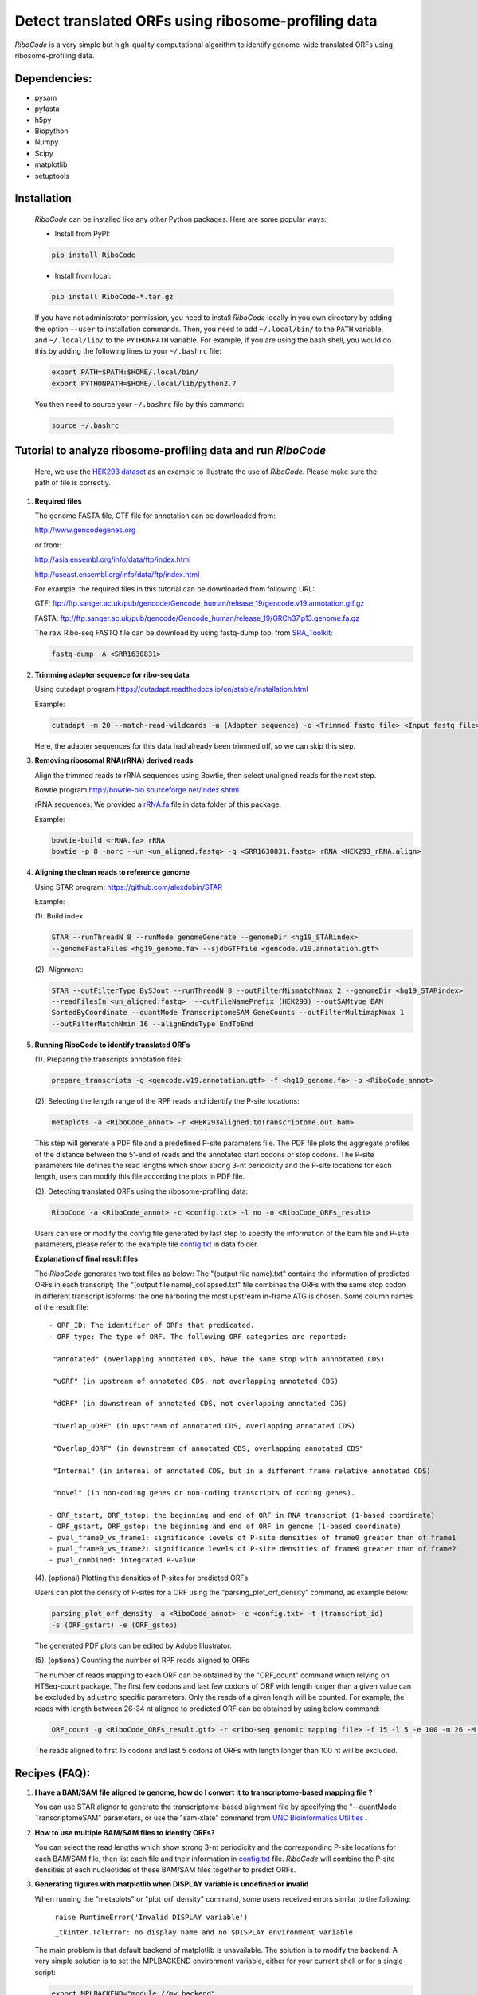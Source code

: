 Detect translated ORFs using ribosome-profiling data
====================================================

*RiboCode* is a very simple but high-quality computational algorithm to
identify genome-wide translated ORFs using ribosome-profiling data.

Dependencies:
-------------

- pysam

- pyfasta

- h5py

- Biopython

- Numpy

- Scipy

- matplotlib

- setuptools

Installation
------------

   *RiboCode* can be installed like any other Python packages. Here are some popular ways:

   * Install from PyPI:

   .. code-block:: bash

      pip install RiboCode

   * Install from local:

   .. code-block:: bash

      pip install RiboCode-*.tar.gz

   If you have not administrator permission, you need to install *RiboCode* locally in you own directory by adding the
   option ``--user`` to installation commands. Then, you need to add ``~/.local/bin/`` to the ``PATH`` variable,
   and ``~/.local/lib/`` to the ``PYTHONPATH`` variable. For example, if you are using the bash shell, you would do
   this by adding the following lines to your ``~/.bashrc`` file:

   .. code-block:: bash

      export PATH=$PATH:$HOME/.local/bin/
      export PYTHONPATH=$HOME/.local/lib/python2.7

   You then need to source your ``~/.bashrc`` file by this command:

   .. code-block:: bash

      source ~/.bashrc

Tutorial to analyze ribosome-profiling data and run *RiboCode*
--------------------------------------------------------------
   Here, we use the `HEK293 dataset`_ as an example to illustrate the use of *RiboCode*. Please make sure the path of file is correctly.

1. **Required files**

   The genome FASTA file, GTF file for annotation can be downloaded from:


   http://www.gencodegenes.org

   or from:

   http://asia.ensembl.org/info/data/ftp/index.html

   http://useast.ensembl.org/info/data/ftp/index.html

   For example, the required files in this tutorial can be downloaded from following URL:

   GTF: ftp://ftp.sanger.ac.uk/pub/gencode/Gencode_human/release_19/gencode.v19.annotation.gtf.gz

   FASTA: ftp://ftp.sanger.ac.uk/pub/gencode/Gencode_human/release_19/GRCh37.p13.genome.fa.gz

   The raw Ribo-seq FASTQ file can be download by using fastq-dump tool from `SRA_Toolkit`_:

   .. code-block:: bash

      fastq-dump -A <SRR1630831>

2. **Trimming adapter sequence for ribo-seq data**

   Using cutadapt program https://cutadapt.readthedocs.io/en/stable/installation.html

   Example:

   .. code-block:: bash

      cutadapt -m 20 --match-read-wildcards -a (Adapter sequence) -o <Trimmed fastq file> <Input fastq file>


   Here, the adapter sequences for this data had already been trimmed off, so we can skip this step.

3. **Removing ribosomal RNA(rRNA) derived reads**

   Align the trimmed reads to rRNA sequences using Bowtie, then select unaligned reads for the next step.

   Bowtie program http://bowtie-bio.sourceforge.net/index.shtml

   rRNA sequences: We provided a `rRNA.fa`_ file in data folder of this package.

   Example:

   .. code-block:: bash

      bowtie-build <rRNA.fa> rRNA
      bowtie -p 8 -norc --un <un_aligned.fastq> -q <SRR1630831.fastq> rRNA <HEK293_rRNA.align>

4. **Aligning the clean reads to reference genome**

   Using STAR program: https://github.com/alexdobin/STAR

   Example:

   (1). Build index

   .. code-block:: bash

      STAR --runThreadN 8 --runMode genomeGenerate --genomeDir <hg19_STARindex>
      --genomeFastaFiles <hg19_genome.fa> --sjdbGTFfile <gencode.v19.annotation.gtf>

   (2). Alignment:

   .. code-block:: bash

      STAR --outFilterType BySJout --runThreadN 8 --outFilterMismatchNmax 2 --genomeDir <hg19_STARindex>
      --readFilesIn <un_aligned.fastq>  --outFileNamePrefix (HEK293) --outSAMtype BAM
      SortedByCoordinate --quantMode TranscriptomeSAM GeneCounts --outFilterMultimapNmax 1
      --outFilterMatchNmin 16 --alignEndsType EndToEnd

5. **Running RiboCode to identify translated ORFs**

   (1). Preparing the transcripts annotation files:

   .. code-block:: bash

      prepare_transcripts -g <gencode.v19.annotation.gtf> -f <hg19_genome.fa> -o <RiboCode_annot>

   (2). Selecting the length range of the RPF reads and identify the P-site locations:

   .. code-block:: bash

      metaplots -a <RiboCode_annot> -r <HEK293Aligned.toTranscriptome.out.bam>


   This step will generate a PDF file and a predefined P-site parameters file. The PDF file plots the aggregate profiles
   of the distance between the 5'-end of reads and the annotated start codons or stop codons. The P-site parameters file
   defines the read lengths which show strong 3-nt periodicity and the P-site locations for each length, users can modify
   this file according the plots in PDF file.

   (3). Detecting translated ORFs using the ribosome-profiling data:

   .. code-block:: bash

      RiboCode -a <RiboCode_annot> -c <config.txt> -l no -o <RiboCode_ORFs_result>


   Users can use or modify the config file generated by last step to specify the information of the bam file and P-site parameters,
   please refer to the example file `config.txt`_ in data folder.

   **Explanation of final result files**

   The *RiboCode* generates two text files as below:
   The "(output file name).txt" contains the information of predicted ORFs in each
   transcript; The "(output file name)_collapsed.txt" file combines the ORFs with the
   same stop codon in different transcript isoforms: the one harboring the most
   upstream in-frame ATG is chosen.
   Some column names of the result file::

    - ORF_ID: The identifier of ORFs that predicated.
    - ORF_type: The type of ORF. The following ORF categories are reported:

     "annotated" (overlapping annotated CDS, have the same stop with annnotated CDS)

     "uORF" (in upstream of annotated CDS, not overlapping annotated CDS)

     "dORF" (in downstream of annotated CDS, not overlapping annotated CDS)

     "Overlap_uORF" (in upstream of annotated CDS, overlapping annotated CDS)

     "Overlap_dORF" (in downstream of annotated CDS, overlapping annotated CDS"

     "Internal" (in internal of annotated CDS, but in a different frame relative annotated CDS)

     "novel" (in non-coding genes or non-coding transcripts of coding genes).

    - ORF_tstart, ORF_tstop: the beginning and end of ORF in RNA transcript (1-based coordinate)
    - ORF_gstart, ORF_gstop: the beginning and end of ORF in genome (1-based coordinate)
    - pval_frame0_vs_frame1: significance levels of P-site densities of frame0 greater than of frame1
    - pval_frame0_vs_frame2: significance levels of P-site densities of frame0 greater than of frame2
    - pval_combined: integrated P-value

   (4). (optional) Plotting the densities of P-sites for predicted ORFs

   Users can plot the density of P-sites for a ORF using the "parsing_plot_orf_density" command, as example below:

   .. code-block:: bash

      parsing_plot_orf_density -a <RiboCode_annot> -c <config.txt> -t (transcript_id)
      -s (ORF_gstart) -e (ORF_gstop)

   The generated PDF plots can be edited by Adobe Illustrator.

   (5). (optional) Counting the number of RPF reads aligned to ORFs

   The number of reads mapping to each ORF can be obtained by the "ORF_count" command which relying on HTSeq-count package.
   The first few codons and last few codons of ORF with length longer than a given value can be excluded by adjusting specific parameters.
   Only the reads of a given length will be counted. For example, the reads with length between 26-34 nt aligned to
   predicted ORF can be obtained by using below command:

   .. code-block:: bash

      ORF_count -g <RiboCode_ORFs_result.gtf> -r <ribo-seq genomic mapping file> -f 15 -l 5 -e 100 -m 26 -M 34 -o <ORF.counts>

   The reads aligned to first 15 codons and last 5 codons of ORFs with length longer than 100 nt will be excluded.


Recipes (FAQ):
--------------
1. **I have a BAM/SAM file aligned to genome, how do I convert it to transcriptome-based mapping file ?**

   You can use STAR aligner to generate the transcriptome-based alignment file by specifying the "--quantMode TranscriptomeSAM" parameters,
   or use the "sam-xlate" command from `UNC Bioinformatics Utilities`_ .

2. **How to use multiple BAM/SAM files to identify ORFs?**

   You can select the read lengths which show strong 3-nt periodicity and the corresponding P-site locations for each
   BAM/SAM file, then list each file and their information in `config.txt`_ file. *RiboCode* will combine the P-site
   densities at each nucleotides of these BAM/SAM files together to predict ORFs.

3. **Generating figures with matplotlib when DISPLAY variable is undefined or invalid**

   When running the "metaplots" or "plot_orf_density" command,  some users received errors similar to the following:

      ``raise RuntimeError('Invalid DISPLAY variable')``

      ``_tkinter.TclError: no display name and no $DISPLAY environment variable``

   The main problem is that default backend of matplotlib is unavailable. The solution is to modify the backend.
   A very simple solution is to set the MPLBACKEND environment variable, either for your current shell or for a single script:

   .. code-block:: bash

      export MPLBACKEND="module://my_backend"

   Giving below are non-interactive backends, capable of writing to a file:

      Agg  PS  PDF  SVG  Cairo  GDK

   See also:

   http://matplotlib.org/faq/usage_faq.html#what-is-a-backend

   http://matplotlib.org/users/customizing.html#the-matplotlibrc-file

   http://stackoverflow.com/questions/2801882/generating-a-png-with-matplotlib-when-display-is-undefined


For any questions, please contact:
----------------------------------

   Zhengtao Xiao (xzt13@mails.tsinghua.edu.cn)

   Rongyao Huang (THUhry12@163.com)

   Xudong Xing (xudonxing_bioinf@sina.com)

.. _SRA_Toolkit: https://trace.ncbi.nlm.nih.gov/Traces/sra/sra.cgi?view=software
.. _HEK293 dataset: https://trace.ncbi.nlm.nih.gov/Traces/sra/?run=SRR1630831
.. _config.txt: https://github.com/xzt41/RiboCode/blob/master/data/config.txt
.. _rRNA.fa: https://github.com/xzt41/RiboCode/blob/master/data/rRNA.fa
.. _UNC Bioinformatics Utilities: https://github.com/mozack/ubu


